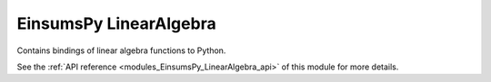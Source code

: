 ..
    Copyright (c) The Einsums Developers. All rights reserved.
    Licensed under the MIT License. See LICENSE.txt in the project root for license information.

.. _modules_EinsumsPy_LinearAlgebra:

=======================
EinsumsPy LinearAlgebra
=======================

Contains bindings of linear algebra functions to Python.

See the :ref:`API reference <modules_EinsumsPy_LinearAlgebra_api>` of this module for more
details.